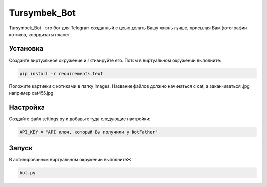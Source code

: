 Tursymbek_Bot
=============

Tursymbek_Bot  -  это бот для Telegram  созданный с цеью делать Вашу жизнь лучше, присылая Вам фотографии котиков, координаты планет.

Установка
---------

Создайте виртуальное окружение и активируйте его. Потом в виртуальном окружении выполните:

.. code-block:: text

    pip install -r requirements.text

Положите картинки с котиками в папку images. Название файлов должно начинаться с cat, а заканчиваться .jpg например cat456.jpg

Настройка 
---------

Создайте файл settings.py и добавьте туда следующие настройки:

.. code-block:: python

    API_KEY = "API ключ, который Вы получили у BotFather"

Запуск
------

В активированном виртуальном окружении выполнитеЖ

.. code-block:: text

    bot.py
